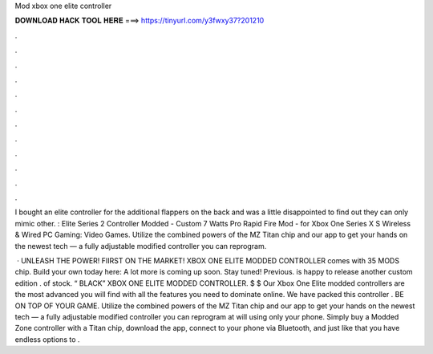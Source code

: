 Mod xbox one elite controller



𝐃𝐎𝐖𝐍𝐋𝐎𝐀𝐃 𝐇𝐀𝐂𝐊 𝐓𝐎𝐎𝐋 𝐇𝐄𝐑𝐄 ===> https://tinyurl.com/y3fwxy37?201210



.



.



.



.



.



.



.



.



.



.



.



.

I bought an elite controller for the additional flappers on the back and was a little disappointed to find out they can only mimic other. : Elite Series 2 Controller Modded - Custom 7 Watts Pro Rapid Fire Mod - for Xbox One Series X S Wireless & Wired PC Gaming: Video Games. Utilize the combined powers of the MZ Titan chip and our app to get your hands on the newest tech — a fully adjustable modified controller you can reprogram.

 · UNLEASH THE POWER! FIIRST ON THE MARKET! XBOX ONE ELITE MODDED CONTROLLER comes with 35 MODS chip. Build your own today here:  A lot more is coming up soon. Stay tuned! Previous.  is happy to release another custom edition . of stock. “ BLACK” XBOX ONE ELITE MODDED CONTROLLER. $ $ Our Xbox One Elite modded controllers are the most advanced you will find with all the features you need to dominate online. We have packed this controller . BE ON TOP OF YOUR GAME. Utilize the combined powers of the MZ Titan chip and our app to get your hands on the newest tech — a fully adjustable modified controller you can reprogram at will using only your phone. Simply buy a Modded Zone controller with a Titan chip, download the app, connect to your phone via Bluetooth, and just like that you have endless options to .
